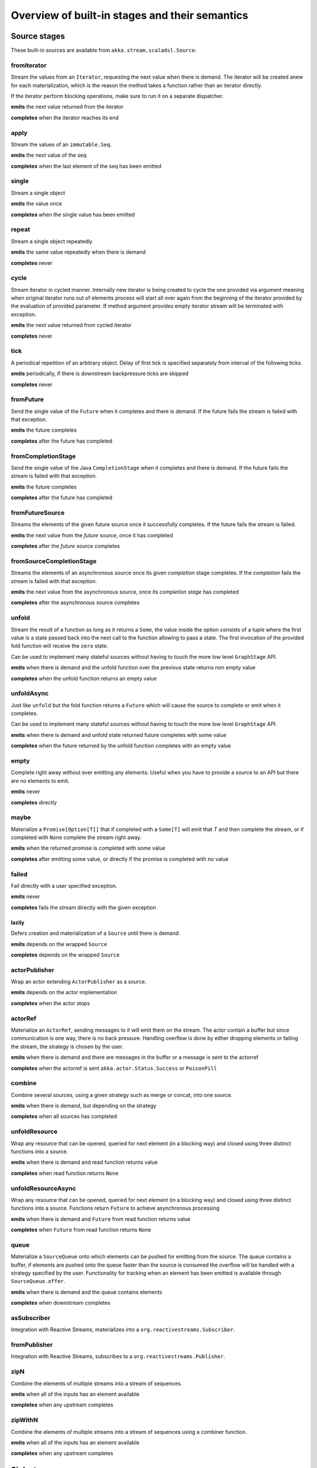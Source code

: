 .. _stages-overview_scala:

Overview of built-in stages and their semantics
===============================================


Source stages
-------------
These built-in sources are available from ``akka.stream.scaladsl.Source``:



fromIterator
^^^^^^^^^^^^
Stream the values from an ``Iterator``, requesting the next value when there is demand. The iterator will be created anew
for each materialization, which is the reason the method takes a function rather than an iterator directly.

If the iterator perform blocking operations, make sure to run it on a separate dispatcher.

**emits** the next value returned from the iterator

**completes** when the iterator reaches its end

apply
^^^^^
Stream the values of an ``immutable.Seq``.

**emits** the next value of the seq

**completes** when the last element of the seq has been emitted


single
^^^^^^
Stream a single object

**emits** the value once

**completes** when the single value has been emitted

repeat
^^^^^^
Stream a single object repeatedly

**emits** the same value repeatedly when there is demand

**completes** never

cycle
^^^^^
Stream iterator in cycled manner. Internally new iterator is being created to cycle the one provided via argument meaning
when original iterator runs out of elements process will start all over again from the beginning of the iterator
provided by the evaluation of provided parameter. If method argument provides empty iterator stream will be terminated with
exception.

**emits** the next value returned from cycled iterator

**completes** never

tick
^^^^
A periodical repetition of an arbitrary object. Delay of first tick is specified
separately from interval of the following ticks.

**emits** periodically, if there is downstream backpressure ticks are skipped

**completes** never

fromFuture
^^^^^^^^^^
Send the single value of the ``Future`` when it completes and there is demand.
If the future fails the stream is failed with that exception.

**emits** the future completes

**completes** after the future has completed

fromCompletionStage
^^^^^^^^^^^^^^^^^^^
Send the single value of the Java ``CompletionStage`` when it completes and there is demand.
If the future fails the stream is failed with that exception.

**emits** the future completes

**completes** after the future has completed

fromFutureSource
^^^^^^^^^^^^^^^^
Streams the elements of the given future source once it successfully completes. 
If the future fails the stream is failed.

**emits** the next value from the `future` source, once it has completed

**completes** after the `future` source completes

fromSourceCompletionStage
^^^^^^^^^^^^^^^^^^^^^^^^^
Streams the elements of an asynchronous source once its given `completion` stage completes.
If the `completion` fails the stream is failed with that exception.

**emits** the next value from the asynchronous source, once its `completion stage` has completed

**completes** after the asynchronous source completes

unfold
^^^^^^
Stream the result of a function as long as it returns a ``Some``, the value inside the option
consists of a tuple where the first value is a state passed back into the next call to the function allowing
to pass a state. The first invocation of the provided fold function will receive the ``zero`` state.

Can be used to implement many stateful sources without having to touch the more low level ``GraphStage`` API.

**emits** when there is demand and the unfold function over the previous state returns non empty value

**completes** when the unfold function returns an empty value

unfoldAsync
^^^^^^^^^^^
Just like ``unfold`` but the fold function returns a ``Future`` which will cause the source to
complete or emit when it completes.

Can be used to implement many stateful sources without having to touch the more low level ``GraphStage`` API.

**emits** when there is demand and unfold state returned future completes with some value

**completes** when the future returned by the unfold function completes with an empty value

empty
^^^^^
Complete right away without ever emitting any elements. Useful when you have to provide a source to
an API but there are no elements to emit.

**emits** never

**completes** directly

maybe
^^^^^
Materialize a ``Promise[Option[T]]`` that if completed with a ``Some[T]`` will emit that `T` and then complete
the stream, or if completed with ``None`` complete the stream right away.

**emits** when the returned promise is completed with some value

**completes** after emitting some value, or directly if the promise is completed with no value

failed
^^^^^^
Fail directly with a user specified exception.

**emits** never

**completes** fails the stream directly with the given exception

lazily
~~~~~~
Defers creation and materialization of a ``Source`` until there is demand.

**emits** depends on the wrapped ``Source``

**completes** depends on the wrapped ``Source``

actorPublisher
^^^^^^^^^^^^^^
Wrap an actor extending ``ActorPublisher`` as a source.

**emits** depends on the actor implementation

**completes** when the actor stops

actorRef
^^^^^^^^
Materialize an ``ActorRef``, sending messages to it will emit them on the stream. The actor contain
a buffer but since communication is one way, there is no back pressure. Handling overflow is done by either dropping
elements or failing the stream, the strategy is chosen by the user.

**emits** when there is demand and there are messages in the buffer or a message is sent to the actorref

**completes** when the actorref is sent ``akka.actor.Status.Success`` or ``PoisonPill``

combine
^^^^^^^
Combine several sources, using a given strategy such as merge or concat, into one source.

**emits** when there is demand, but depending on the strategy

**completes** when all sources has completed

unfoldResource
^^^^^^^^^^^^^^
Wrap any resource that can be opened, queried for next element (in a blocking way) and closed using three distinct functions into a source.

**emits** when there is demand and read function returns value

**completes** when read function returns ``None``

unfoldResourceAsync
^^^^^^^^^^^^^^^^^^^
Wrap any resource that can be opened, queried for next element (in a blocking way) and closed using three distinct functions into a source.
Functions return ``Future`` to achieve asynchronous processing

**emits** when there is demand and ``Future`` from read function returns value

**completes** when ``Future`` from read function returns ``None``

queue
^^^^^
Materialize a ``SourceQueue`` onto which elements can be pushed for emitting from the source. The queue contains
a buffer, if elements are pushed onto the queue faster than the source is consumed the overflow will be handled with
a strategy specified by the user. Functionality for tracking when an element has been emitted is available through
``SourceQueue.offer``.

**emits** when there is demand and the queue contains elements

**completes** when downstream completes

asSubscriber
^^^^^^^^^^^^
Integration with Reactive Streams, materializes into a ``org.reactivestreams.Subscriber``.


fromPublisher
^^^^^^^^^^^^^
Integration with Reactive Streams, subscribes to a ``org.reactivestreams.Publisher``.

zipN
^^^^
Combine the elements of multiple streams into a stream of sequences.

**emits** when all of the inputs has an element available

**completes** when any upstream completes

zipWithN
^^^^^^^^
Combine the elements of multiple streams into a stream of sequences using a combiner function.

**emits** when all of the inputs has an element available

**completes** when any upstream completes




Sink stages
-----------
These built-in sinks are available from ``akka.stream.scaladsl.Sink``:


head
^^^^
Materializes into a ``Future`` which completes with the first value arriving,
after this the stream is canceled. If no element is emitted, the future is be failed.

**cancels** after receiving one element

**backpressures** never

headOption
^^^^^^^^^^
Materializes into a ``Future[Option[T]]`` which completes with the first value arriving wrapped in a ``Some``,
or a ``None`` if the stream completes without any elements emitted.

**cancels** after receiving one element

**backpressures** never

last
^^^^
Materializes into a ``Future`` which will complete with the last value emitted when the stream
completes. If the stream completes with no elements the future is failed.

**cancels** never

**backpressures** never

lastOption
^^^^^^^^^^
Materialize a ``Future[Option[T]]`` which completes with the last value
emitted wrapped in an ``Some`` when the stream completes. if the stream completes with no elements the future is
completed with ``None``.

**cancels** never

**backpressures** never

ignore
^^^^^^
Consume all elements but discards them. Useful when a stream has to be consumed but there is no use to actually
do anything with the elements.

**cancels** never

**backpressures** never

cancelled
^^^^^^^^^
Immediately cancel the stream

**cancels** immediately

seq
^^^
Collect values emitted from the stream into a collection, the collection is available through a ``Future`` or
which completes when the stream completes. Note that the collection is bounded to ``Int.MaxValue``,
if more element are emitted the sink will cancel the stream

**cancels** If too many values are collected

foreach
^^^^^^^
Invoke a given procedure for each element received. Note that it is not safe to mutate shared state from the procedure.

The sink materializes into a  ``Future[Option[Done]]`` which completes when the
stream completes, or fails if the stream fails.

Note that it is not safe to mutate state from the procedure.

**cancels** never

**backpressures** when the previous procedure invocation has not yet completed


foreachParallel
^^^^^^^^^^^^^^^
Like ``foreach`` but allows up to ``parallellism`` procedure calls to happen in parallel.

**cancels** never

**backpressures** when the previous parallel procedure invocations has not yet completed


onComplete
^^^^^^^^^^
Invoke a callback when the stream has completed or failed.

**cancels** never

**backpressures** never

lazyInit
^^^^^^^^
Invoke sinkFactory function to create a real sink upon receiving the first element. Internal ``Sink`` will not be created if there are no elements,
because of completion or error. `fallback` will be invoked if there was no elements and completed is received from upstream.

**cancels** never

**backpressures** when initialized and when created sink backpressures

queue
^^^^^
Materialize a ``SinkQueue`` that can be pulled to trigger demand through the sink. The queue contains
a buffer in case stream emitting elements faster than queue pulling them.

**cancels** when  ``SinkQueue.cancel`` is called

**backpressures** when buffer has some space

fold
^^^^
Fold over emitted element with a function, where each invocation will get the new element and the result from the
previous fold invocation. The first invocation will be provided the ``zero`` value.

Materializes into a future that will complete with the last state when the stream has completed.

This stage allows combining values into a result without a global mutable state by instead passing the state along
between invocations.

**cancels** never

**backpressures** when the previous fold function invocation has not yet completed

reduce
^^^^^^
Apply a reduction function on the incoming elements and pass the result to the next invocation. The first invocation
receives the two first elements of the flow.

Materializes into a future that will be completed by the last result of the reduction function.

**cancels** never

**backpressures** when the previous reduction function invocation has not yet completed


combine
^^^^^^^
Combine several sinks into one using a user specified strategy

**cancels** depends on the strategy

**backpressures** depends on the strategy


actorRef
^^^^^^^^
Send the elements from the stream to an ``ActorRef``. No backpressure so care must be taken to not overflow the inbox.

**cancels** when the actor terminates

**backpressures** never


actorRefWithAck
^^^^^^^^^^^^^^^
Send the elements from the stream to an ``ActorRef`` which must then acknowledge reception after completing a message,
to provide back pressure onto the sink.

**cancels** when the actor terminates

**backpressures** when the actor acknowledgement has not arrived


actorSubscriber
^^^^^^^^^^^^^^^
Create an actor from a ``Props`` upon materialization, where the actor implements ``ActorSubscriber``, which will
receive the elements from the stream.

Materializes into an ``ActorRef`` to the created actor.

**cancels** when the actor terminates

**backpressures** depends on the actor implementation


asPublisher
^^^^^^^^^^^
Integration with Reactive Streams, materializes into a ``org.reactivestreams.Publisher``.


fromSubscriber
^^^^^^^^^^^^^^
Integration with Reactive Streams, wraps a ``org.reactivestreams.Subscriber`` as a sink




Additional Sink and Source converters
-------------------------------------
Sources and sinks for integrating with ``java.io.InputStream`` and ``java.io.OutputStream`` can be found on
``StreamConverters``. As they are blocking APIs the implementations of these stages are run on a separate
dispatcher configured through the ``akka.stream.blocking-io-dispatcher``.

fromOutputStream
^^^^^^^^^^^^^^^^
Create a sink that wraps an ``OutputStream``. Takes a function that produces an ``OutputStream``, when the sink is
materialized the function will be called and bytes sent to the sink will be written to the returned ``OutputStream``.

Materializes into a ``Future`` which will complete with a ``IOResult`` when the stream
completes.

Note that a flow can be materialized multiple times, so the function producing the ``OutputStream`` must be able
to handle multiple invocations.

The ``OutputStream`` will be closed when the stream that flows into the ``Sink`` is completed, and the ``Sink``
will cancel its inflow when the ``OutputStream`` is no longer writable.

asInputStream
^^^^^^^^^^^^^
Create a sink which materializes into an ``InputStream`` that can be read to trigger demand through the sink.
Bytes emitted through the stream will be available for reading through the ``InputStream``

The ``InputStream`` will be ended when the stream flowing into this ``Sink`` completes, and the closing the
``InputStream`` will cancel the inflow of this ``Sink``.

fromInputStream
^^^^^^^^^^^^^^^
Create a source that wraps an ``InputStream``. Takes a function that produces an ``InputStream``, when the source is
materialized the function will be called and bytes from the ``InputStream`` will be emitted into the stream.

Materializes into a ``Future`` which will complete with a ``IOResult`` when the stream
completes.

Note that a flow can be materialized multiple times, so the function producing the ``InputStream`` must be able
to handle multiple invocations.

The ``InputStream`` will be closed when the ``Source`` is canceled from its downstream, and reaching the end of the
``InputStream`` will complete the ``Source``.

asOutputStream
^^^^^^^^^^^^^^
Create a source that materializes into an ``OutputStream``. When bytes are written to the ``OutputStream`` they
are emitted from the source.

The ``OutputStream`` will no longer be writable when the ``Source`` has been canceled from its downstream, and
closing the ``OutputStream`` will complete the ``Source``.

asJavaStream
^^^^^^^^^^^^
Create a sink which materializes into Java 8 ``Stream`` that can be run to trigger demand through the sink.
Elements emitted through the stream will be available for reading through the Java 8 ``Stream``.

The Java 8 ``Stream`` will be ended when the stream flowing into this ``Sink`` completes, and closing the Java
``Stream`` will cancel the inflow of this ``Sink``. Java ``Stream`` throws exception in case reactive stream failed.

Be aware that Java ``Stream`` blocks current thread while waiting on next element from downstream.

fromJavaStream
^^^^^^^^^^^^^^
Create a source that wraps a Java 8 ``Stream``. ``Source`` uses a stream iterator to get all its elements and send them
downstream on demand.

javaCollector
^^^^^^^^^^^^^
Create a sink which materializes into a ``Future`` which will be completed with a result of the Java 8 ``Collector``
transformation and reduction operations. This allows usage of Java 8 streams transformations for reactive streams.
The ``Collector`` will trigger demand downstream. Elements emitted through the stream will be accumulated into a mutable
result container, optionally transformed into a final representation after all input elements have been processed.
The ``Collector`` can also do reduction at the end. Reduction processing is performed sequentially

Note that a flow can be materialized multiple times, so the function producing the ``Collector`` must be able
to handle multiple invocations.

javaCollectorParallelUnordered
^^^^^^^^^^^^^^^^^^^^^^^^^^^^^^
Create a sink which materializes into a ``Future`` which will be completed with a result of the Java 8 ``Collector``
transformation and reduction operations. This allows usage of Java 8 streams transformations for reactive streams.
The ``Collector`` is triggering demand downstream. Elements emitted through the stream will be accumulated into a mutable
result container, optionally transformed into a final representation after all input elements have been processed.
The ``Collector`` can also do reduction at the end. Reduction processing is performed in parallel based on graph ``Balance``.

Note that a flow can be materialized multiple times, so the function producing the ``Collector`` must be able
to handle multiple invocations.

File IO Sinks and Sources
-------------------------
Sources and sinks for reading and writing files can be found on ``FileIO``.

fromPath
^^^^^^^^
Emit the contents of a file, as ``ByteString`` s, materializes into a ``Future`` which will be completed with
a ``IOResult`` upon reaching the end of the file or if there is a failure.

toPath
^^^^^^
Create a sink which will write incoming ``ByteString`` s to a given file path.



Flow stages
-----------

All flows by default backpressure if the computation they encapsulate is not fast enough to keep up with the rate of
incoming elements from the preceding stage. There are differences though how the different stages handle when some of
their downstream stages backpressure them.

Most stages stop and propagate the failure downstream as soon as any of their upstreams emit a failure.
This happens to ensure reliable teardown of streams and cleanup when failures happen. Failures are meant to
be to model unrecoverable conditions, therefore they are always eagerly propagated.
For in-band error handling of normal errors (dropping elements if a map fails for example) you should use the
supervision support, or explicitly wrap your element types in a proper container that can express error or success
states (for example ``Try`` in Scala).


Simple processing stages
------------------------

These stages can transform the rate of incoming elements since there are stages that emit multiple elements for a
single input (e.g. `mapConcat') or consume multiple elements before emitting one output (e.g. ``filter``).
However, these rate transformations are data-driven, i.e. it is the incoming elements that define how the
rate is affected. This is in contrast with :ref:`detached-stages-overview_scala` which can change their processing behavior
depending on being backpressured by downstream or not.

map
^^^
Transform each element in the stream by calling a mapping function with it and passing the returned value downstream.

**emits** when the mapping function returns an element

**backpressures** when downstream backpressures

**completes** when upstream completes

mapConcat
^^^^^^^^^
Transform each element into zero or more elements that are individually passed downstream.

**emits** when the mapping function returns an element or there are still remaining elements from the previously calculated collection

**backpressures** when downstream backpressures or there are still available elements from the previously calculated collection

**completes** when upstream completes and all remaining elements has been emitted

statefulMapConcat
^^^^^^^^^^^^^^^^^
Transform each element into zero or more elements that are individually passed downstream. The difference to ``mapConcat`` is that
the transformation function is created from a factory for every materialization of the flow.

**emits** when the mapping function returns an element or there are still remaining elements from the previously calculated collection

**backpressures** when downstream backpressures or there are still available elements from the previously calculated collection

**completes** when upstream completes and all remaining elements has been emitted

filter
^^^^^^
Filter the incoming elements using a predicate. If the predicate returns true the element is passed downstream, if
it returns false the element is discarded.

**emits** when the given predicate returns true for the element

**backpressures** when the given predicate returns true for the element and downstream backpressures

**completes** when upstream completes

filterNot
^^^^^^^^^
Filter the incoming elements using a predicate. If the predicate returns false the element is passed downstream, if
it returns true the element is discarded.

**emits** when the given predicate returns false for the element

**backpressures** when the given predicate returns false for the element and downstream backpressures

**completes** when upstream completes

collect
^^^^^^^
Apply a partial function to each incoming element, if the partial function is defined for a value the returned
value is passed downstream. Can often replace ``filter`` followed by ``map`` to achieve the same in one single stage.

**emits** when the provided partial function is defined for the element

**backpressures** the partial function is defined for the element and downstream backpressures

**completes** when upstream completes

grouped
^^^^^^^
Accumulate incoming events until the specified number of elements have been accumulated and then pass the collection of
elements downstream.

**emits** when the specified number of elements has been accumulated or upstream completed

**backpressures** when a group has been assembled and downstream backpressures

**completes** when upstream completes

sliding
^^^^^^^
Provide a sliding window over the incoming stream and pass the windows as groups of elements downstream.

Note: the last window might be smaller than the requested size due to end of stream.

**emits** the specified number of elements has been accumulated or upstream completed

**backpressures** when a group has been assembled and downstream backpressures

**completes** when upstream completes


scan
^^^^
Emit its current value which starts at ``zero`` and then applies the current and next value to the given function
emitting the next current value.

Note that this means that scan emits one element downstream before and upstream elements will not be requested until
the second element is required from downstream.

**emits** when the function scanning the element returns a new element

**backpressures** when downstream backpressures

**completes** when upstream completes

scanAsync
^^^^^^^^^
Just like ``scan`` but receiving a function that results in a ``Future`` to the next value.

**emits** when the ``Future`` resulting from the function scanning the element resolves to the next value

**backpressures** when downstream backpressures

**completes** when upstream completes and the last ``Future`` is resolved

fold
^^^^
Start with current value ``zero`` and then apply the current and next value to the given function, when upstream
complete the current value is emitted downstream.

**emits** when upstream completes

**backpressures** when downstream backpressures

**completes** when upstream completes

foldAsync
^^^^^^^^^
Just like ``fold`` but receiving a function that results in a ``Future`` to the next value.

**emits** when upstream completes and the last ``Future`` is resolved

**backpressures** when downstream backpressures

**completes** when upstream completes and the last ``Future`` is resolved

reduce
^^^^^^
Start with first element and then apply the current and next value to the given function, when upstream
complete the current value is emitted downstream. Similar to ``fold``.

**emits** when upstream completes

**backpressures** when downstream backpressures

**completes** when upstream completes

drop
^^^^
Drop ``n`` elements and then pass any subsequent element downstream.

**emits** when the specified number of elements has been dropped already

**backpressures** when the specified number of elements has been dropped and downstream backpressures

**completes** when upstream completes

take
^^^^
Pass ``n`` incoming elements downstream and then complete

**emits** while the specified number of elements to take has not yet been reached

**backpressures** when downstream backpressures

**completes** when the defined number of elements has been taken or upstream completes


takeWhile
^^^^^^^^^
Pass elements downstream as long as a predicate function return true for the element include the element
when the predicate first return false and then complete.

**emits** while the predicate is true and until the first false result

**backpressures** when downstream backpressures

**completes** when predicate returned false or upstream completes

dropWhile
^^^^^^^^^
Drop elements as long as a predicate function return true for the element

**emits** when the predicate returned false and for all following stream elements

**backpressures** predicate returned false and downstream backpressures

**completes** when upstream completes

recover
^^^^^^^
Allow sending of one last element downstream when a failure has happened upstream.

Throwing an exception inside ``recover`` _will_ be logged on ERROR level automatically.

**emits** when the element is available from the upstream or upstream is failed and pf returns an element

**backpressures** when downstream backpressures, not when failure happened

**completes** when upstream completes or upstream failed with exception pf can handle

recoverWith
^^^^^^^^^^^
Allow switching to alternative Source when a failure has happened upstream.

Throwing an exception inside ``recoverWith`` _will_ be logged on ERROR level automatically.

**emits** the element is available from the upstream or upstream is failed and pf returns alternative Source

**backpressures** downstream backpressures, after failure happened it backprssures to alternative Source

**completes** upstream completes or upstream failed with exception pf can handle

recoverWithRetries
^^^^^^^^^^^^^^^^^^
RecoverWithRetries allows to switch to alternative Source on flow failure. It will stay in effect after
a failure has been recovered up to `attempts` number of times so that each time there is a failure
it is fed into the `pf` and a new Source may be materialized. Note that if you pass in 0, this won't
attempt to recover at all. Passing -1 will behave exactly the same as  `recoverWith`.

Since the underlying failure signal onError arrives out-of-band, it might jump over existing elements.
This stage can recover the failure signal, but not the skipped elements, which will be dropped.

**emits** when element is available from the upstream or upstream is failed and element is available from alternative Source

**backpressures** when downstream backpressures

**completes** when upstream completes or upstream failed with exception pf can handle

mapError
^^^^^^^^
While similar to ``recover`` this stage can be used to transform an error signal to a different one *without* logging
it as an error in the process. So in that sense it is NOT exactly equivalent to ``recover(t => throw t2)`` since recover
would log the ``t2`` error.

Since the underlying failure signal onError arrives out-of-band, it might jump over existing elements.
This stage can recover the failure signal, but not the skipped elements, which will be dropped.

Similarily to ``recover`` throwing an exception inside ``mapError`` _will_ be logged on ERROR level automatically.

**emits** when element is available from the upstream or upstream is failed and pf returns an element
**backpressures** when downstream backpressures
**completes** when upstream completes or upstream failed with exception pf can handle

detach
^^^^^^
Detach upstream demand from downstream demand without detaching the stream rates.

**emits** when the upstream stage has emitted and there is demand

**backpressures** when downstream backpressures

**completes** when upstream completes


throttle
^^^^^^^^
Limit the throughput to a specific number of elements per time unit, or a specific total cost per time unit, where
a function has to be provided to calculate the individual cost of each element.

**emits** when upstream emits an element and configured time per each element elapsed

**backpressures** when downstream backpressures

**completes** when upstream completes

intersperse
^^^^^^^^^^^
Intersperse stream with provided element similar to ``List.mkString``. It can inject start and end marker elements to stream.

**emits** when upstream emits an element or before with the `start` element if provided

**backpressures** when downstream backpressures

**completes** when upstream completes

limit
^^^^^
Limit number of element from upstream to given ``max`` number.

**emits** when upstream emits and the number of emitted elements has not reached max

**backpressures** when downstream backpressures

**completes** when upstream completes and the number of emitted elements has not reached max

limitWeighted
^^^^^^^^^^^^^
Ensure stream boundedness by evaluating the cost of incoming elements using a cost function.
Evaluated cost of each element defines how many elements will be allowed to travel downstream.

**emits** when upstream emits and the number of emitted elements has not reached max

**backpressures** when downstream backpressures

**completes** when upstream completes and the number of emitted elements has not reached max

log
^^^
Log elements flowing through the stream as well as completion and erroring. By default element and
completion signals are logged on debug level, and errors are logged on Error level.
This can be changed by calling ``Attributes.logLevels(...)`` on the given Flow.

**emits** when upstream emits

**backpressures** when downstream backpressures

**completes** when upstream completes

recoverWithRetries
^^^^^^^^^^^^^^^^^^
Switch to alternative Source on flow failure. It stays in effect after a failure has been recovered up to ``attempts``
number of times. Each time a failure is fed into the partial function and a new Source may be materialized.

**emits** when element is available from the upstream or upstream is failed and element is available from alternative Source

**backpressures** when downstream backpressures

**completes** when upstream completes or upstream failed with exception provided partial function can handle

Flow stages composed of Sinks and Sources
-----------------------------------------

Flow.fromSinkAndSource
^^^^^^^^^^^^^^^^^^^^^^

Creates a ``Flow`` from a ``Sink`` and a ``Source`` where the Flow's input will be sent to the ``Sink`` 
and the ``Flow`` 's output will come from the Source.

Note that termination events, like completion and cancelation is not automatically propagated through to the "other-side"
of the such-composed Flow. Use ``CoupledTerminationFlow`` if you want to couple termination of both of the ends,
for example most useful in handling websocket connections.

CoupledTerminationFlow.fromSinkAndSource
^^^^^^^^^^^^^^^^^^^^^^^^^^^^^^^^^^^^^^^^

Allows coupling termination (cancellation, completion, erroring) of Sinks and Sources while creating a Flow them them.
Similar to ``Flow.fromSinkAndSource`` however that API does not connect the completion signals of the wrapped stages.

Similar to ``Flow.fromSinkAndSource`` however couples the termination of these two stages.

E.g. if the emitted ``Flow`` gets a cancellation, the ``Source`` of course is cancelled,
however the Sink will also be completed. The table below illustrates the effects in detail:

+-------------------------------------------------+-----------------------------+---------------------------------+
| Returned Flow                                   | Sink (in)                   | Source (out)                    |
+=================================================+=============================+=================================+
| cause: upstream (sink-side) receives completion | effect: receives completion | effect: receives cancel         | 
+-------------------------------------------------+-----------------------------+---------------------------------+
| cause: upstream (sink-side) receives error      | effect: receives error      | effect: receives cancel         |
+-------------------------------------------------+-----------------------------+---------------------------------+
| cause: downstream (source-side) receives cancel | effect: completes           | effect: receives cancel         |
+-------------------------------------------------+-----------------------------+---------------------------------+
| effect: cancels upstream, completes downstream  | effect: completes           | cause: signals complete         |
+-------------------------------------------------+-----------------------------+---------------------------------+
| effect: cancels upstream, errors downstream     | effect: receives error      | cause: signals error or throws  |
+-------------------------------------------------+-----------------------------+---------------------------------+
| effect: cancels upstream, completes downstream  | cause: cancels              | effect: receives cancel         |
+=================================================+=============================+=================================+

The order in which the `in` and `out` sides receive their respective completion signals is not defined, do not rely on its ordering.

Asynchronous processing stages
------------------------------

These stages encapsulate an asynchronous computation, properly handling backpressure while taking care of the asynchronous
operation at the same time (usually handling the completion of a Future).


mapAsync
^^^^^^^^
Pass incoming elements to a function that return a ``Future`` result. When the future arrives the result is passed
downstream. Up to ``n`` elements can be processed concurrently, but regardless of their completion time the incoming
order will be kept when results complete. For use cases where order does not mather ``mapAsyncUnordered`` can be used.

If a Future fails, the stream also fails (unless a different supervision strategy is applied)

**emits** when the Future returned by the provided function finishes for the next element in sequence

**backpressures** when the number of futures reaches the configured parallelism and the downstream backpressures

**completes** when upstream completes and all futures has been completed and all elements has been emitted

mapAsyncUnordered
^^^^^^^^^^^^^^^^^
Like ``mapAsync`` but ``Future`` results are passed downstream as they arrive regardless of the order of the elements
that triggered them.

If a Future fails, the stream also fails (unless a different supervision strategy is applied)

**emits** any of the Futures returned by the provided function complete

**backpressures** when the number of futures reaches the configured parallelism and the downstream backpressures

**completes** upstream completes and all futures has been completed  and all elements has been emitted


Timer driven stages
-------------------

These stages process elements using timers, delaying, dropping or grouping elements for certain time durations.

takeWithin
^^^^^^^^^^
Pass elements downstream within a timeout and then complete.

**emits** when an upstream element arrives

**backpressures** downstream backpressures

**completes** upstream completes or timer fires


dropWithin
^^^^^^^^^^
Drop elements until a timeout has fired

**emits** after the timer fired and a new upstream element arrives

**backpressures** when downstream backpressures

**completes** upstream completes

groupedWithin
^^^^^^^^^^^^^
Chunk up the stream into groups of elements received within a time window, or limited by the given number of elements,
whichever happens first.

**emits** when the configured time elapses since the last group has been emitted

**backpressures** when the group has been assembled (the duration elapsed) and downstream backpressures

**completes** when upstream completes


initialDelay
^^^^^^^^^^^^
Delay the initial element by a user specified duration from stream materialization.

**emits** upstream emits an element if the initial delay already elapsed

**backpressures** downstream backpressures or initial delay not yet elapsed

**completes** when upstream completes


delay
^^^^^
Delay every element passed through with a specific duration.

**emits** there is a pending element in the buffer and configured time for this element elapsed

**backpressures** differs, depends on ``OverflowStrategy`` set

**completes** when upstream completes and buffered elements has been drained



.. _detached-stages-overview_scala:

Backpressure aware stages
-------------------------

These stages are aware of the backpressure provided by their downstreams and able to adapt their behavior to that signal.

conflate
^^^^^^^^
Allow for a slower downstream by passing incoming elements and a summary into an aggregate function as long as
there is backpressure. The summary value must be of the same type as the incoming elements, for example the sum or
average of incoming numbers, if aggregation should lead to a different type ``conflateWithSeed`` can be used:

**emits** when downstream stops backpressuring and there is a conflated element available

**backpressures** when the aggregate function cannot keep up with incoming elements

**completes** when upstream completes

conflateWithSeed
^^^^^^^^^^^^^^^^
Allow for a slower downstream by passing incoming elements and a summary into an aggregate function as long as there
is backpressure. When backpressure starts or there is no backpressure element is passed into a ``seed`` function to
transform it to the summary type.

**emits** when downstream stops backpressuring and there is a conflated element available

**backpressures** when the aggregate or seed functions cannot keep up with incoming elements

**completes** when upstream completes

batch
^^^^^
Allow for a slower downstream by passing incoming elements and a summary into an aggregate function as long as there
is backpressure and a maximum number of batched elements is not yet reached. When the maximum number is reached and
downstream still backpressures batch will also backpressure.

When backpressure starts or there is no backpressure element is passed into a ``seed`` function to transform it
to the summary type.

Will eagerly pull elements, this behavior may result in a single pending (i.e. buffered) element which cannot be
aggregated to the batched value.

**emits** when downstream stops backpressuring and there is a batched element available

**backpressures** when batched elements reached the max limit of allowed batched elements & downstream backpressures

**completes** when upstream completes and a "possibly pending" element was drained


batchWeighted
^^^^^^^^^^^^^
Allow for a slower downstream by passing incoming elements and a summary into an aggregate function as long as there
is backpressure and a maximum weight batched elements is not yet reached. The weight of each element is determined by
applying ``costFn``. When the maximum total weight is reached and downstream still backpressures batch will also
backpressure.

Will eagerly pull elements, this behavior may result in a single pending (i.e. buffered) element which cannot be
aggregated to the batched value.

**emits** downstream stops backpressuring and there is a batched element available

**backpressures** batched elements reached the max weight limit of allowed batched elements & downstream backpressures

**completes** upstream completes and a "possibly pending" element was drained

expand
^^^^^^
Allow for a faster downstream by expanding the last incoming element to an ``Iterator``. For example
``Iterator.continually(element)`` to keep repeating the last incoming element.

**emits** when downstream stops backpressuring

**backpressures** when downstream backpressures

**completes** when upstream completes

buffer (Backpressure)
^^^^^^^^^^^^^^^^^^^^^
Allow for a temporarily faster upstream events by buffering ``size`` elements. When the buffer is full backpressure
is applied.

**emits** when downstream stops backpressuring and there is a pending element in the buffer

**backpressures** when buffer is full

**completes** when upstream completes and buffered elements has been drained

buffer (Drop)
^^^^^^^^^^^^^
Allow for a temporarily faster upstream events by buffering ``size`` elements. When the buffer is full elements are
dropped according to the specified ``OverflowStrategy``:

* ``dropHead`` drops the oldest element in the buffer to make space for the new element
* ``dropTail`` drops the youngest element in the buffer to make space for the new element
* ``dropBuffer`` drops the entire buffer and buffers the new element
* ``dropNew`` drops the new element

**emits** when downstream stops backpressuring and there is a pending element in the buffer

**backpressures** never (when dropping cannot keep up with incoming elements)

**completes** upstream completes and buffered elements has been drained

buffer (Fail)
^^^^^^^^^^^^^
Allow for a temporarily faster upstream events by buffering ``size`` elements. When the buffer is full the stage fails
the flow with a ``BufferOverflowException``.

**emits** when downstream stops backpressuring and there is a pending element in the buffer

**backpressures** never, fails the stream instead of backpressuring when buffer is full

**completes** when upstream completes and buffered elements has been drained


Nesting and flattening stages
-----------------------------

These stages either take a stream and turn it into a stream of streams (nesting) or they take a stream that contains
nested streams and turn them into a stream of elements instead (flattening).

prefixAndTail
^^^^^^^^^^^^^
Take up to `n` elements from the stream (less than `n` only if the upstream completes before emitting `n` elements)
and returns a pair containing a strict sequence of the taken element and a stream representing the remaining elements.

**emits** when the configured number of prefix elements are available. Emits this prefix, and the rest as a substream

**backpressures** when downstream backpressures or substream backpressures

**completes** when prefix elements has been consumed and substream has been consumed


groupBy
^^^^^^^
Demultiplex the incoming stream into separate output streams.

**emits** an element for which the grouping function returns a group that has not yet been created. Emits the new group
there is an element pending for a group whose substream backpressures

**completes** when upstream completes (Until the end of stream it is not possible to know whether new substreams will be needed or not)

splitWhen
^^^^^^^^^
Split off elements into a new substream whenever a predicate function return ``true``.

**emits** an element for which the provided predicate is true, opening and emitting a new substream for subsequent elements

**backpressures** when there is an element pending for the next substream, but the previous is not fully consumed yet, or the substream backpressures

**completes** when upstream completes (Until the end of stream it is not possible to know whether new substreams will be needed or not)

splitAfter
^^^^^^^^^^
End the current substream whenever a predicate returns ``true``, starting a new substream for the next element.

**emits** when an element passes through. When the provided predicate is true it emits the element * and opens a new substream for subsequent element

**backpressures** when there is an element pending for the next substream, but the previous is not fully consumed yet, or the substream backpressures

**completes** when upstream completes (Until the end of stream it is not possible to know whether new substreams will be needed or not)

flatMapConcat
^^^^^^^^^^^^^
Transform each input element into a ``Source`` whose elements are then flattened into the output stream through
concatenation. This means each source is fully consumed before consumption of the next source starts.

**emits** when the current consumed substream has an element available

**backpressures** when downstream backpressures

**completes** when upstream completes and all consumed substreams complete


flatMapMerge
^^^^^^^^^^^^
Transform each input element into a ``Source`` whose elements are then flattened into the output stream through
merging. The maximum number of merged sources has to be specified.

**emits** when one of the currently consumed substreams has an element available

**backpressures** when downstream backpressures

**completes** when upstream completes and all consumed substreams complete


Time aware stages
-----------------

Those stages operate taking time into consideration.

initialTimeout
^^^^^^^^^^^^^^
If the first element has not passed through this stage before the provided timeout, the stream is failed
with a ``TimeoutException``.

**emits** when upstream emits an element

**backpressures** when downstream backpressures

**completes** when upstream completes or fails if timeout elapses before first element arrives

**cancels** when downstream cancels

completionTimeout
^^^^^^^^^^^^^^^^^
If the completion of the stream does not happen until the provided timeout, the stream is failed
with a ``TimeoutException``.

**emits** when upstream emits an element

**backpressures** when downstream backpressures

**completes** when upstream completes or fails if timeout elapses before upstream completes

**cancels** when downstream cancels

idleTimeout
^^^^^^^^^^^
If the time between two processed elements exceeds the provided timeout, the stream is failed
with a ``TimeoutException``. The timeout is checked periodically, so the resolution of the
check is one period (equals to timeout value).

**emits** when upstream emits an element

**backpressures** when downstream backpressures

**completes** when upstream completes or fails if timeout elapses between two emitted elements

**cancels** when downstream cancels

backpressureTimeout
^^^^^^^^^^^^^^^^^^^
If the time between the emission of an element and the following downstream demand exceeds the provided timeout,
the stream is failed with a ``TimeoutException``. The timeout is checked periodically, so the resolution of the
check is one period (equals to timeout value).

**emits** when upstream emits an element

**backpressures** when downstream backpressures

**completes** when upstream completes or fails if timeout elapses between element emission and downstream demand.

**cancels** when downstream cancels

keepAlive
^^^^^^^^^
Injects additional (configured) elements if upstream does not emit for a configured amount of time.

**emits** when upstream emits an element or if the upstream was idle for the configured period

**backpressures** when downstream backpressures

**completes** when upstream completes

**cancels** when downstream cancels

initialDelay
^^^^^^^^^^^^
Delays the initial element by the specified duration.

**emits** when upstream emits an element if the initial delay is already elapsed

**backpressures** when downstream backpressures or initial delay is not yet elapsed

**completes** when upstream completes

**cancels** when downstream cancels


Fan-in stages
-------------

These stages take multiple streams as their input and provide a single output combining the elements from all of
the inputs in different ways.

merge
^^^^^
Merge multiple sources. Picks elements randomly if all sources has elements ready.

**emits** when one of the inputs has an element available

**backpressures** when downstream backpressures

**completes** when all upstreams complete (This behavior is changeable to completing when any upstream completes by setting ``eagerComplete=true``.)

mergeSorted
^^^^^^^^^^^
Merge multiple sources. Waits for one element to be ready from each input stream and emits the
smallest element.

**emits** when all of the inputs have an element available

**backpressures** when downstream backpressures

**completes** when all upstreams complete

mergePreferred
^^^^^^^^^^^^^^
Merge multiple sources. Prefer one source if all sources has elements ready.

**emits** when one of the inputs has an element available, preferring a defined input if multiple have elements available

**backpressures** when downstream backpressures

**completes** when all upstreams complete (This behavior is changeable to completing when any upstream completes by setting ``eagerComplete=true``.)

zip
^^^
Combines elements from each of multiple sources into tuples and passes the tuples downstream.

**emits** when all of the inputs have an element available

**backpressures** when downstream backpressures

**completes** when any upstream completes

zipWith
^^^^^^^
Combines elements from multiple sources through a ``combine`` function and passes the
returned value downstream.

**emits** when all of the inputs have an element available

**backpressures** when downstream backpressures

**completes** when any upstream completes

zipWithIndex
^^^^^^^^^^^^
Zips elements of current flow with its indices.

**emits** upstream emits an element and is paired with their index

**backpressures** when downstream backpressures

**completes** when upstream completes

concat
^^^^^^
After completion of the original upstream the elements of the given source will be emitted.

**emits** when the current stream has an element available; if the current input completes, it tries the next one

**backpressures** when downstream backpressures

**completes** when all upstreams complete

++
^^
Just a shorthand for concat

**emits** when the current stream has an element available; if the current input completes, it tries the next one

**backpressures** when downstream backpressures

**completes** when all upstreams complete

prepend
^^^^^^^
Prepends the given source to the flow, consuming it until completion before the original source is consumed.

If materialized values needs to be collected ``prependMat`` is available.

**emits** when the given stream has an element available; if the given input completes, it tries the current one

**backpressures** when downstream backpressures

**completes** when all upstreams complete

orElse
^^^^^^
If the primary source completes without emitting any elements, the elements from the secondary source
are emitted. If the primary source emits any elements the secondary source is cancelled.

Note that both sources are materialized directly and the secondary source is backpressured until it becomes
the source of elements or is cancelled.

Signal errors downstream, regardless which of the two sources emitted the error.

**emits** when an element is available from first stream or first stream closed without emitting any elements and an element
is available from the second stream

**backpressures** when downstream backpressures

**completes** the primary stream completes after emitting at least one element, when the primary stream completes
without emitting and the secondary stream already has completed or when the secondary stream completes

interleave
^^^^^^^^^^
Emits a specifiable number of elements from the original source, then from the provided source and repeats. If one
source completes the rest of the other stream will be emitted.

**emits** when element is available from the currently consumed upstream

**backpressures** when upstream backpressures

**completes** when both upstreams have completed

Fan-out stages
--------------

These have one input and multiple outputs. They might route the elements between different outputs, or emit elements on
multiple outputs at the same time.

unzip
^^^^^
Takes a stream of two element tuples and unzips the two elements ino two different downstreams.

**emits** when all of the outputs stops backpressuring and there is an input element available

**backpressures** when any of the outputs backpressures

**completes** when upstream completes

unzipWith
^^^^^^^^^
Splits each element of input into multiple downstreams using a function

**emits** when all of the outputs stops backpressuring and there is an input element available

**backpressures** when any of the outputs backpressures

**completes** when upstream completes

broadcast
^^^^^^^^^
Emit each incoming element each of ``n`` outputs.

**emits** when all of the outputs stops backpressuring and there is an input element available

**backpressures** when any of the outputs backpressures

**completes** when upstream completes

balance
^^^^^^^
Fan-out the stream to several streams. Each upstream element is emitted to the first available downstream consumer.

**emits** when any of the outputs stops backpressuring; emits the element to the first available output

**backpressures** when all of the outputs backpressure

**completes** when upstream completes

partition
^^^^^^^^^
Fan-out the stream to several streams. Each upstream element is emitted to one downstream consumer according to the
partitioner function applied to the element.

**emits** when the chosen output stops backpressuring and there is an input element available

**backpressures** when the chosen output backpressures

**completes** when upstream completes and no output is pending


Watching status stages
----------------------

watchTermination
^^^^^^^^^^^^^^^^
Materializes to a ``Future`` that will be completed with Done or failed depending whether the upstream of the stage has been completed or failed.
The stage otherwise passes through elements unchanged.

**emits** when input has an element available

**backpressures** when output backpressures

**completes** when upstream completes

monitor
^^^^^^^
Materializes to a ``FlowMonitor`` that monitors messages flowing through or completion of the stage. The stage otherwise
passes through elements unchanged. Note that the ``FlowMonitor`` inserts a memory barrier every time it processes an
event, and may therefore affect performance.

**emits** when upstream emits an element

**backpressures** when downstream **backpressures**

**completes** when upstream completes

